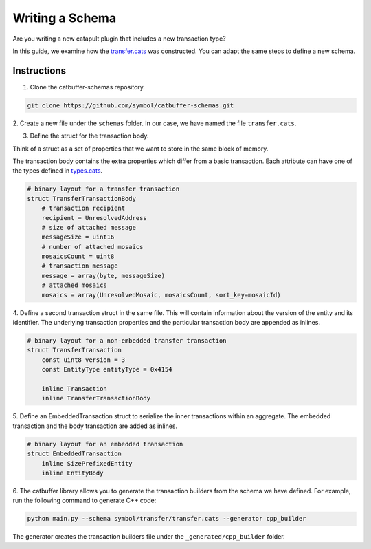 ################
Writing a Schema
################

Are you writing a new catapult plugin that includes a new transaction type?

In this guide, we examine how the `transfer.cats <https://github.com/symbol/catbuffer-schemas/blob/main/symbol/transfer/transfer.cats>`_ was constructed.
You can adapt the same steps to define a new schema.

************
Instructions
************

1. Clone the catbuffer-schemas repository.

.. code-block:: bash

    git clone https://github.com/symbol/catbuffer-schemas.git

2. Create a new file under the ``schemas`` folder.
In our case, we have named the file ``transfer.cats``.

3. Define the struct for the transaction body.

Think of a struct as a set of properties that we want to store in the same block of memory.

The transaction body contains the extra properties which differ from a basic transaction.
Each attribute can have one of the types defined in `types.cats <https://github.com/symbol/catbuffer-schemas/blob/main/symbol/types.cats>`_.

.. code-block:: python

    # binary layout for a transfer transaction
    struct TransferTransactionBody
        # transaction recipient
        recipient = UnresolvedAddress
        # size of attached message
        messageSize = uint16
        # number of attached mosaics
        mosaicsCount = uint8
        # transaction message
        message = array(byte, messageSize)
        # attached mosaics
        mosaics = array(UnresolvedMosaic, mosaicsCount, sort_key=mosaicId)

4. Define a second transaction struct in the same file.
This will contain information about the version of the entity and its identifier.
The underlying transaction properties and the particular transaction body are appended as inlines.

.. code-block:: python

    # binary layout for a non-embedded transfer transaction
    struct TransferTransaction
        const uint8 version = 3
        const EntityType entityType = 0x4154

        inline Transaction
        inline TransferTransactionBody


5. Define an EmbeddedTransaction struct to serialize the inner transactions within an aggregate.
The embedded transaction and the body transaction are added as inlines.

.. code-block:: python

    # binary layout for an embedded transaction
    struct EmbeddedTransaction
        inline SizePrefixedEntity
        inline EntityBody


6. The catbuffer library allows you to generate the transaction builders from the schema we have defined.
For example, run the following command to generate C++ code:

.. code-block:: bash

    python main.py --schema symbol/transfer/transfer.cats --generator cpp_builder

The generator creates the transaction builders file under the ``_generated/cpp_builder`` folder.
